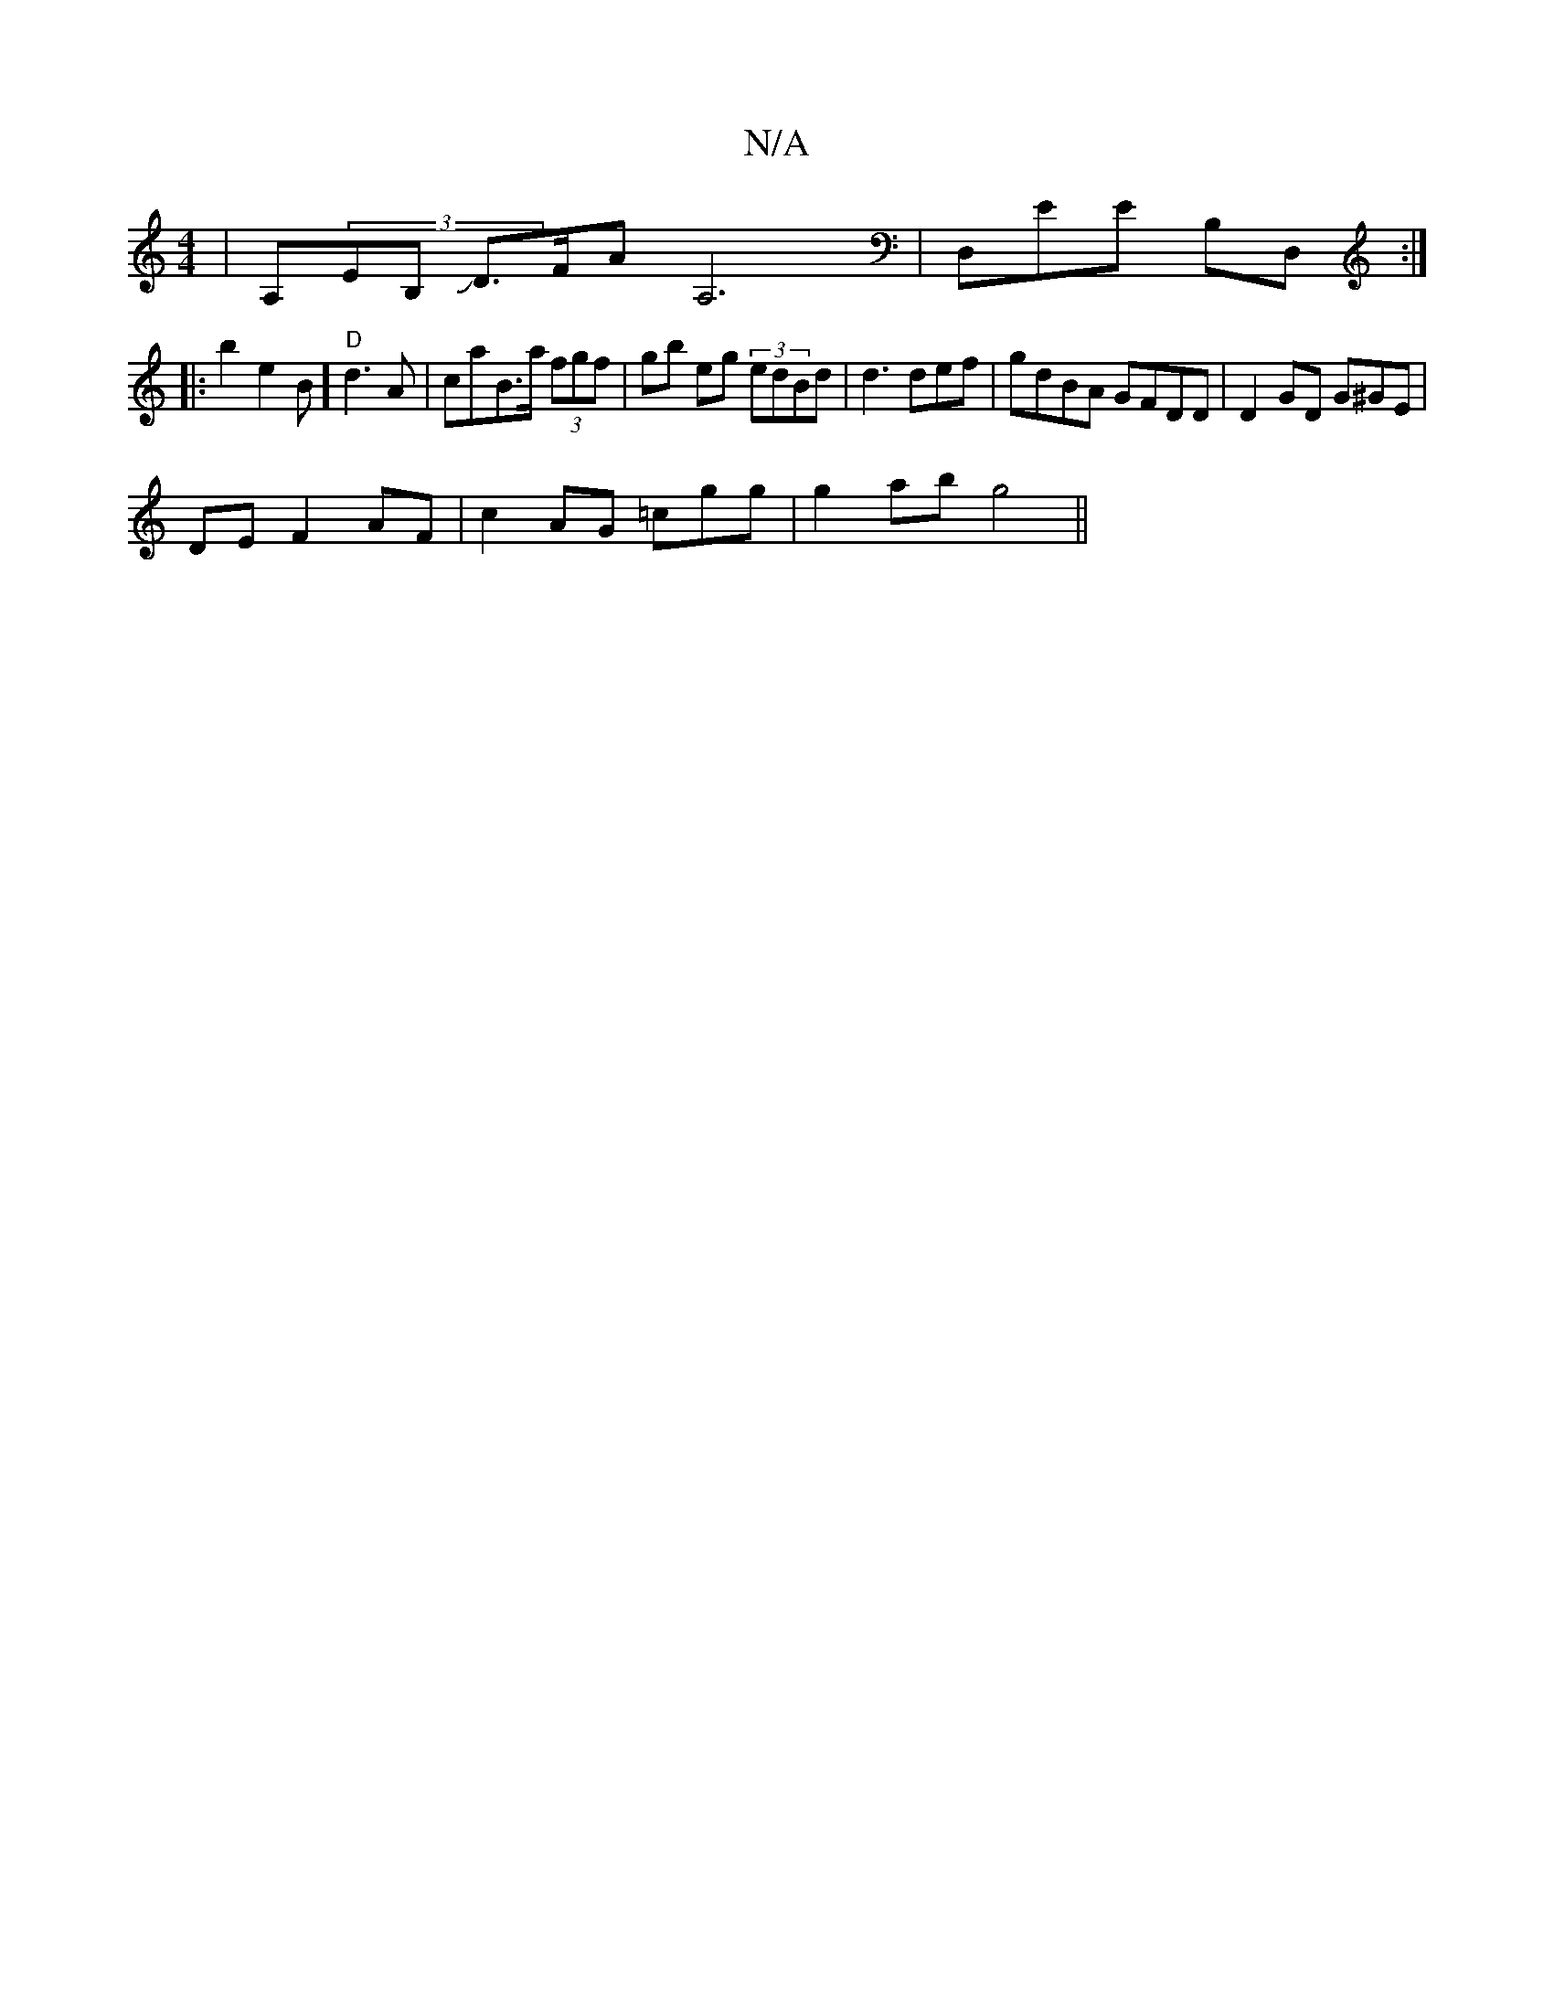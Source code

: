 X:1
T:N/A
M:4/4
R:N/A
K:Cmajor
|A,(3EB,J D>FA A,6|D,EE B,D, :|
|:b2 e2B] "D"d3A|caB>a (3fgf | gb eg (3edBd | d3 def | gdBA GFDD|D2GD G^GE |
DE F2 AF|c2 AG =cgg|g2 ab g4||

|: eaa ge)d2 ||
b2a2] a>f ef e2 :|
edb a2ga |1|

"Em,]C,>^c